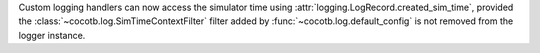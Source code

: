 Custom logging handlers can now access the simulator time using
:attr:`logging.LogRecord.created_sim_time`, provided the
:class:`~cocotb.log.SimTimeContextFilter` filter added by
:func:`~cocotb.log.default_config` is not removed from the logger instance.
